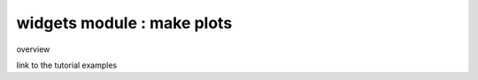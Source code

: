 widgets module : make plots
===========================


overview

link to the tutorial examples



